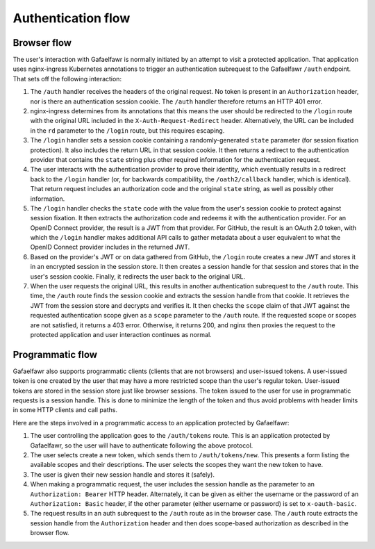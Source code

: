 ###################
Authentication flow
###################

.. _browser-flow:

Browser flow
============

The user's interaction with Gafaelfawr is normally initiated by an attempt to visit a protected application.
That application uses nginx-ingress Kubernetes annotations to trigger an authentication subrequest to the Gafaelfawr ``/auth`` endpoint.
That sets off the following interaction:

#. The ``/auth`` handler receives the headers of the original request.
   No token is present in an ``Authorization`` header, nor is there an authentication session cookie.
   The ``/auth`` handler therefore returns an HTTP 401 error.
#. nginx-ingress determines from its annotations that this means the user should be redirected to the ``/login`` route with the original URL included in the ``X-Auth-Request-Redirect`` header.
   Alternatively, the URL can be included in the ``rd`` parameter to the ``/login`` route, but this requires escaping.
#. The ``/login`` handler sets a session cookie containing a randomly-generated ``state`` parameter (for session fixation protection).
   It also includes the return URL in that session cookie.
   It then returns a redirect to the authentication provider that contains the ``state`` string plus other required information for the authentication request.
#. The user interacts with the authentication provider to prove their identity, which eventually results in a redirect back to the ``/login`` handler (or, for backwards compatibility, the ``/oath2/callback`` handler, which is identical).
   That return request includes an authorization code and the original ``state`` string, as well as possibly other information.
#. The ``/login`` handler checks the ``state`` code with the value from the user's session cookie to protect against session fixation.
   It then extracts the authorization code and redeems it with the authentication provider.
   For an OpenID Connect provider, the result is a JWT from that provider.
   For GitHub, the result is an OAuth 2.0 token, with which the ``/login`` handler makes additional API calls to gather metadata about a user equivalent to what the OpenID Connect provider includes in the returned JWT.
#. Based on the provider's JWT or on data gathered from GitHub, the ``/login`` route creates a new JWT and stores it in an encrypted session in the session store.
   It then creates a session handle for that session and stores that in the user's session cookie.
   Finally, it redirects the user back to the original URL.
#. When the user requests the original URL, this results in another authentication subrequest to the ``/auth`` route.
   This time, the ``/auth`` route finds the session cookie and extracts the session handle from that cookie.
   It retrieves the JWT from the session store and decrypts and verifies it.
   It then checks the ``scope`` claim of that JWT against the requested authentication scope given as a ``scope`` parameter to the ``/auth`` route.
   If the requested scope or scopes are not satisfied, it returns a 403 error.
   Otherwise, it returns 200, and nginx then proxies the request to the protected application and user interaction continues as normal.

Programmatic flow
=================

Gafaelfawr also supports programmatic clients (clients that are not browsers) and user-issued tokens.
A user-issued token is one created by the user that may have a more restricted scope than the user's regular token.
User-issued tokens are stored in the session store just like browser sessions.
The token issued to the user for use in programmatic requests is a session handle.
This is done to minimize the length of the token and thus avoid problems with header limits in some HTTP clients and call paths.

Here are the steps involved in a programmatic access to an application protected by Gafaelfawr:

#. The user controlling the application goes to the ``/auth/tokens`` route.
   This is an application protected by Gafaelfawr, so the user will have to authenticate following the above protocol.
#. The user selects create a new token, which sends them to ``/auth/tokens/new``.
   This presents a form listing the available scopes and their descriptions.
   The user selects the scopes they want the new token to have.
#. The user is given their new session handle and stores it (safely).
#. When making a programmatic request, the user includes the session handle as the parameter to an ``Authorization: Bearer`` HTTP header.
   Alternately, it can be given as either the username or the password of an ``Authorization: Basic`` header, if the other parameter (either username or password) is set to ``x-oauth-basic``.
#. The request results in an auth subrequest to the ``/auth`` route as in the browser case.
   The ``/auth`` route extracts the session handle from the ``Authorization`` header and then does scope-based authorization as described in the browser flow.
